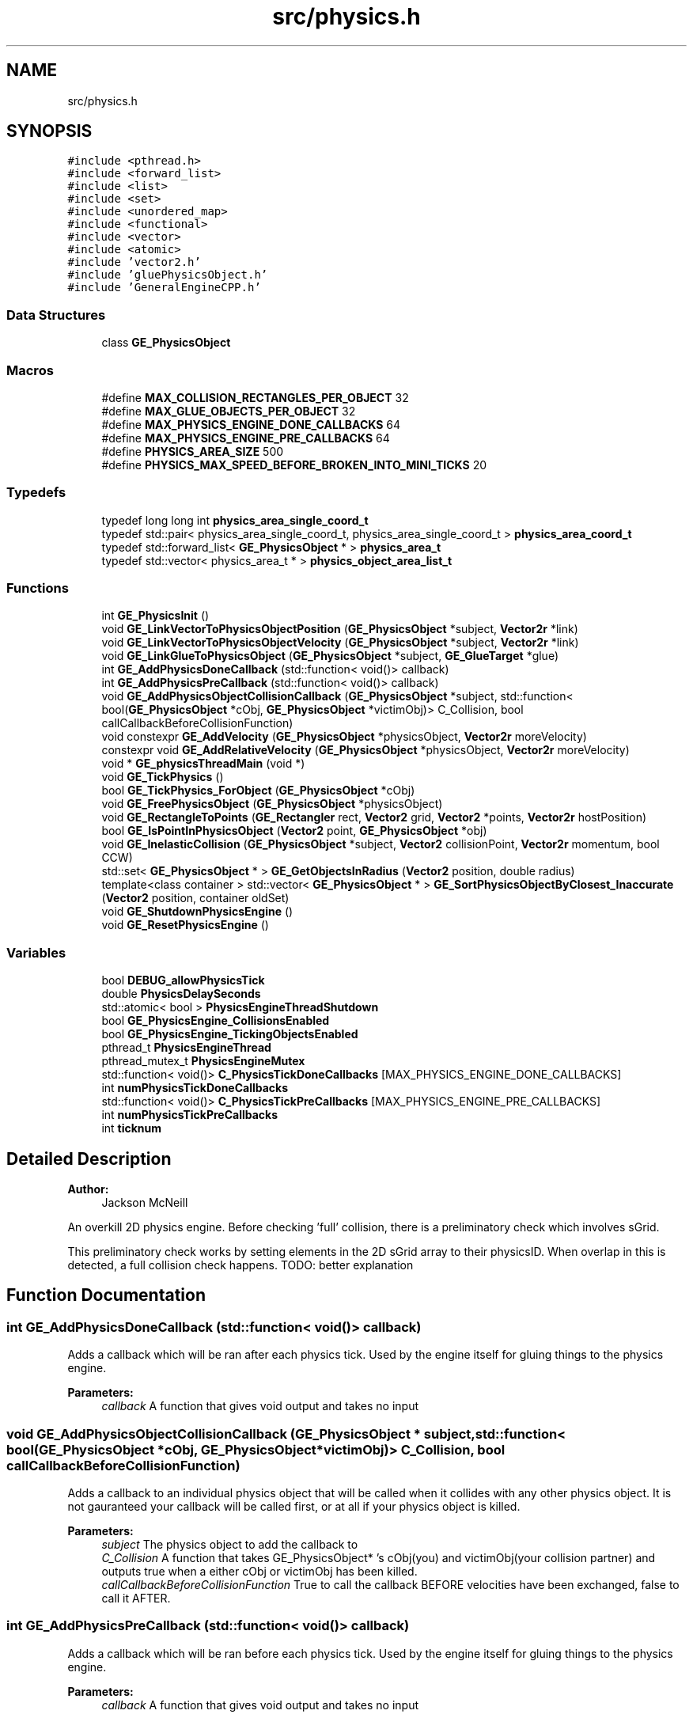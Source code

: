 .TH "src/physics.h" 3 "Fri May 18 2018" "Version 0.1" "2D game engine yet to be properly named" \" -*- nroff -*-
.ad l
.nh
.SH NAME
src/physics.h
.SH SYNOPSIS
.br
.PP
\fC#include <pthread\&.h>\fP
.br
\fC#include <forward_list>\fP
.br
\fC#include <list>\fP
.br
\fC#include <set>\fP
.br
\fC#include <unordered_map>\fP
.br
\fC#include <functional>\fP
.br
\fC#include <vector>\fP
.br
\fC#include <atomic>\fP
.br
\fC#include 'vector2\&.h'\fP
.br
\fC#include 'gluePhysicsObject\&.h'\fP
.br
\fC#include 'GeneralEngineCPP\&.h'\fP
.br

.SS "Data Structures"

.in +1c
.ti -1c
.RI "class \fBGE_PhysicsObject\fP"
.br
.in -1c
.SS "Macros"

.in +1c
.ti -1c
.RI "#define \fBMAX_COLLISION_RECTANGLES_PER_OBJECT\fP   32"
.br
.ti -1c
.RI "#define \fBMAX_GLUE_OBJECTS_PER_OBJECT\fP   32"
.br
.ti -1c
.RI "#define \fBMAX_PHYSICS_ENGINE_DONE_CALLBACKS\fP   64"
.br
.ti -1c
.RI "#define \fBMAX_PHYSICS_ENGINE_PRE_CALLBACKS\fP   64"
.br
.ti -1c
.RI "#define \fBPHYSICS_AREA_SIZE\fP   500"
.br
.ti -1c
.RI "#define \fBPHYSICS_MAX_SPEED_BEFORE_BROKEN_INTO_MINI_TICKS\fP   20"
.br
.in -1c
.SS "Typedefs"

.in +1c
.ti -1c
.RI "typedef long long int \fBphysics_area_single_coord_t\fP"
.br
.ti -1c
.RI "typedef std::pair< physics_area_single_coord_t, physics_area_single_coord_t > \fBphysics_area_coord_t\fP"
.br
.ti -1c
.RI "typedef std::forward_list< \fBGE_PhysicsObject\fP * > \fBphysics_area_t\fP"
.br
.ti -1c
.RI "typedef std::vector< physics_area_t * > \fBphysics_object_area_list_t\fP"
.br
.in -1c
.SS "Functions"

.in +1c
.ti -1c
.RI "int \fBGE_PhysicsInit\fP ()"
.br
.ti -1c
.RI "void \fBGE_LinkVectorToPhysicsObjectPosition\fP (\fBGE_PhysicsObject\fP *subject, \fBVector2r\fP *link)"
.br
.ti -1c
.RI "void \fBGE_LinkVectorToPhysicsObjectVelocity\fP (\fBGE_PhysicsObject\fP *subject, \fBVector2r\fP *link)"
.br
.ti -1c
.RI "void \fBGE_LinkGlueToPhysicsObject\fP (\fBGE_PhysicsObject\fP *subject, \fBGE_GlueTarget\fP *glue)"
.br
.ti -1c
.RI "int \fBGE_AddPhysicsDoneCallback\fP (std::function< void()> callback)"
.br
.ti -1c
.RI "int \fBGE_AddPhysicsPreCallback\fP (std::function< void()> callback)"
.br
.ti -1c
.RI "void \fBGE_AddPhysicsObjectCollisionCallback\fP (\fBGE_PhysicsObject\fP *subject, std::function< bool(\fBGE_PhysicsObject\fP *cObj, \fBGE_PhysicsObject\fP *victimObj)> C_Collision, bool callCallbackBeforeCollisionFunction)"
.br
.ti -1c
.RI "void constexpr \fBGE_AddVelocity\fP (\fBGE_PhysicsObject\fP *physicsObject, \fBVector2r\fP moreVelocity)"
.br
.ti -1c
.RI "constexpr void \fBGE_AddRelativeVelocity\fP (\fBGE_PhysicsObject\fP *physicsObject, \fBVector2r\fP moreVelocity)"
.br
.ti -1c
.RI "void * \fBGE_physicsThreadMain\fP (void *)"
.br
.ti -1c
.RI "void \fBGE_TickPhysics\fP ()"
.br
.ti -1c
.RI "bool \fBGE_TickPhysics_ForObject\fP (\fBGE_PhysicsObject\fP *cObj)"
.br
.ti -1c
.RI "void \fBGE_FreePhysicsObject\fP (\fBGE_PhysicsObject\fP *physicsObject)"
.br
.ti -1c
.RI "void \fBGE_RectangleToPoints\fP (\fBGE_Rectangler\fP rect, \fBVector2\fP grid, \fBVector2\fP *points, \fBVector2r\fP hostPosition)"
.br
.ti -1c
.RI "bool \fBGE_IsPointInPhysicsObject\fP (\fBVector2\fP point, \fBGE_PhysicsObject\fP *obj)"
.br
.ti -1c
.RI "void \fBGE_InelasticCollision\fP (\fBGE_PhysicsObject\fP *subject, \fBVector2\fP collisionPoint, \fBVector2r\fP momentum, bool CCW)"
.br
.ti -1c
.RI "std::set< \fBGE_PhysicsObject\fP * > \fBGE_GetObjectsInRadius\fP (\fBVector2\fP position, double radius)"
.br
.ti -1c
.RI "template<class container > std::vector< \fBGE_PhysicsObject\fP * > \fBGE_SortPhysicsObjectByClosest_Inaccurate\fP (\fBVector2\fP position, container oldSet)"
.br
.ti -1c
.RI "void \fBGE_ShutdownPhysicsEngine\fP ()"
.br
.ti -1c
.RI "void \fBGE_ResetPhysicsEngine\fP ()"
.br
.in -1c
.SS "Variables"

.in +1c
.ti -1c
.RI "bool \fBDEBUG_allowPhysicsTick\fP"
.br
.ti -1c
.RI "double \fBPhysicsDelaySeconds\fP"
.br
.ti -1c
.RI "std::atomic< bool > \fBPhysicsEngineThreadShutdown\fP"
.br
.ti -1c
.RI "bool \fBGE_PhysicsEngine_CollisionsEnabled\fP"
.br
.ti -1c
.RI "bool \fBGE_PhysicsEngine_TickingObjectsEnabled\fP"
.br
.ti -1c
.RI "pthread_t \fBPhysicsEngineThread\fP"
.br
.ti -1c
.RI "pthread_mutex_t \fBPhysicsEngineMutex\fP"
.br
.ti -1c
.RI "std::function< void()> \fBC_PhysicsTickDoneCallbacks\fP [MAX_PHYSICS_ENGINE_DONE_CALLBACKS]"
.br
.ti -1c
.RI "int \fBnumPhysicsTickDoneCallbacks\fP"
.br
.ti -1c
.RI "std::function< void()> \fBC_PhysicsTickPreCallbacks\fP [MAX_PHYSICS_ENGINE_PRE_CALLBACKS]"
.br
.ti -1c
.RI "int \fBnumPhysicsTickPreCallbacks\fP"
.br
.ti -1c
.RI "int \fBticknum\fP"
.br
.in -1c
.SH "Detailed Description"
.PP 

.PP
\fBAuthor:\fP
.RS 4
Jackson McNeill
.RE
.PP
An overkill 2D physics engine\&. Before checking 'full' collision, there is a preliminatory check which involves sGrid\&.
.PP
This preliminatory check works by setting elements in the 2D sGrid array to their physicsID\&. When overlap in this is detected, a full collision check happens\&. TODO: better explanation 
.SH "Function Documentation"
.PP 
.SS "int GE_AddPhysicsDoneCallback (std::function< void()> callback)"
Adds a callback which will be ran after each physics tick\&. Used by the engine itself for gluing things to the physics engine\&.
.PP
\fBParameters:\fP
.RS 4
\fIcallback\fP A function that gives void output and takes no input 
.RE
.PP

.SS "void GE_AddPhysicsObjectCollisionCallback (\fBGE_PhysicsObject\fP * subject, std::function< bool(\fBGE_PhysicsObject\fP *cObj, \fBGE_PhysicsObject\fP *victimObj)> C_Collision, bool callCallbackBeforeCollisionFunction)"
Adds a callback to an individual physics object that will be called when it collides with any other physics object\&. It is not gauranteed your callback will be called first, or at all if your physics object is killed\&. 
.PP
\fBParameters:\fP
.RS 4
\fIsubject\fP The physics object to add the callback to 
.br
\fIC_Collision\fP A function that takes GE_PhysicsObject* 's cObj(you) and victimObj(your collision partner) and outputs true when a either cObj or victimObj has been killed\&. 
.br
\fIcallCallbackBeforeCollisionFunction\fP True to call the callback BEFORE velocities have been exchanged, false to call it AFTER\&. 
.RE
.PP

.SS "int GE_AddPhysicsPreCallback (std::function< void()> callback)"
Adds a callback which will be ran before each physics tick\&. Used by the engine itself for gluing things to the physics engine\&.
.PP
\fBParameters:\fP
.RS 4
\fIcallback\fP A function that gives void output and takes no input 
.RE
.PP

.SS "constexpr void GE_AddRelativeVelocity (\fBGE_PhysicsObject\fP * physicsObject, \fBVector2r\fP moreVelocity)"
Add velocity to the physics object, relative to its rotation\&.
.PP
\fBParameters:\fP
.RS 4
\fIphysicsObject\fP The physics object to add the velocity to 
.br
\fImoreVelocity\fP How much more velocity to add 
.RE
.PP

.SS "void constexpr GE_AddVelocity (\fBGE_PhysicsObject\fP * physicsObject, \fBVector2r\fP moreVelocity)"
Add velocity to a physics object\&. Note that only 1 additional velocity will be added per tick, so calling it 3 times will result in the call being added\&.
.PP
\fBParameters:\fP
.RS 4
\fIphysicsObject\fP The physics object to add the velocity to 
.br
\fImoreVelocity\fP How much more velocity to add 
.RE
.PP

.SS "void GE_FreePhysicsObject (\fBGE_PhysicsObject\fP * physicsObject)"
Frees the memory used by a physics object\&. 
.PP
\fBParameters:\fP
.RS 4
\fIphysicsObject\fP The physics object which will be DELETED and you can no longer use afterwards 
.RE
.PP

.SS "std::set<\fBGE_PhysicsObject\fP*> GE_GetObjectsInRadius (\fBVector2\fP position, double radius)"
Returns physics objects in a given radius\&.
.PP
Due to the world being broken into sectors behind-the-scenes, this function is generally very fast\&. 
.SS "void GE_InelasticCollision (\fBGE_PhysicsObject\fP * subject, \fBVector2\fP collisionPoint, \fBVector2r\fP momentum, bool CCW)"
Runs an inelastic collision for a given momentum exchange\&. 
.SS "bool GE_IsPointInPhysicsObject (\fBVector2\fP point, \fBGE_PhysicsObject\fP * obj)"
Finds wheather a point is inside a physics object's collision boxes\&. 
.SS "void GE_LinkGlueToPhysicsObject (\fBGE_PhysicsObject\fP * subject, \fBGE_GlueTarget\fP * glue)"
Link an arbitrary glue object so that it's destroyed when the linked physics object is destroyed 
.SS "void GE_LinkVectorToPhysicsObjectPosition (\fBGE_PhysicsObject\fP * subject, \fBVector2r\fP * link)"
Convience function that creates a new glue object, linking link to subject 's position\&. It will be deleted when the physics objected is freed\&. 
.SS "void GE_LinkVectorToPhysicsObjectVelocity (\fBGE_PhysicsObject\fP * subject, \fBVector2r\fP * link)"
Convience function that creates a new glue object, linking link to subject 's velocity\&. It will be deleted when the physics objected is freed\&. 
.SS "int GE_PhysicsInit ()"
Spawns a new thread containing the physics engine\&. 
.SS "void* GE_physicsThreadMain (void *)"
The function made into a new thread by GE_PhysicsInit \&. In general: Don't touch this 
.SS "void GE_RectangleToPoints (\fBGE_Rectangler\fP rect, \fBVector2\fP grid, \fBVector2\fP * points, \fBVector2r\fP hostPosition)"
Converts a rectangle to 4 points in 2D space\&. A point in 2D space has no rotation, so it is described by a \fBVector2\fP\&. Use it if you want\&. 
.PP
\fBParameters:\fP
.RS 4
\fIrect\fP The rectangle to be converted 
.br
\fIpoints\fP An array that can contain 4 Vector2* s\&. 
.br
\fIhostPosition\fP a \fBVector2r\fP , note the r, that the \fBGE_Rectangle\fP rect belongs to\&. It is used to be added to the positions of points, and its rotation will translate them\&. 
.RE
.PP

.SS "void GE_ResetPhysicsEngine ()"
Frees all physics objects in memory\&. 
.SS "void GE_ShutdownPhysicsEngine ()"
Frees all physics objects in memory\&. Call only on shutdown\&. 
.SS "template<class container > std::vector<\fBGE_PhysicsObject\fP*> GE_SortPhysicsObjectByClosest_Inaccurate (\fBVector2\fP position, container oldSet)"
Takes a container of physics objects and sorts them into a vector, where the first element is the closest and last is the furthest away\&. NOTE: This isn't perfectly accurate, as it does NOT take into account collision rectangles\&. If you're, for example, raycasting, you want to keep checking elements beyond when you find a collision until you get to one that is definitely farther away(i\&.e\&. accounting for its rectangles and position) 
.SS "void GE_TickPhysics ()"
The function called every tick\&. In general: Don't touch this 
.SS "bool GE_TickPhysics_ForObject (\fBGE_PhysicsObject\fP * cObj)"
The function called for every physics object, during a physics tick\&. In general: Don't touch this 
.PP
\fBParameters:\fP
.RS 4
\fIcObj\fP The pointer to the physics object to tick 
.RE
.PP

.SH "Author"
.PP 
Generated automatically by Doxygen for 2D game engine yet to be properly named from the source code\&.
